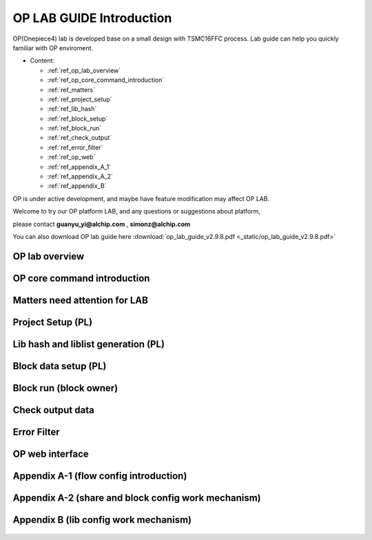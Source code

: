 .. _op_lab_guide:

OP LAB GUIDE Introduction
=========================
OP(Onepiece4) lab is developed base on a small design with TSMC16FFC process.
Lab guide can help you quickly familiar with OP enviroment.

- Content: 

  +  :ref:`ref_op_lab_overview`
  +  :ref:`ref_op_core_command_introduction`
  +  :ref:`ref_matters`
  +  :ref:`ref_project_setup`
  +  :ref:`ref_lib_hash`
  +  :ref:`ref_block_setup`
  +  :ref:`ref_block_run`
  +  :ref:`ref_check_output`
  +  :ref:`ref_error_filter`
  +  :ref:`ref_op_web`
  +  :ref:`ref_appendix_A_1`
  +  :ref:`ref_appendix_A_2`
  +  :ref:`ref_appendix_B`

OP is under active development, and maybe have feature modification may affect OP LAB.

Welcome to try our OP platform LAB, and any questions or suggestions about platform, 

please contact **guanyu_yi@alchip.com** , **simonz@alchip.com**

You can also download OP lab guide here :download:`op_lab_guide_v2.9.8.pdf <_static/op_lab_guide_v2.9.8.pdf>`

.. _ref_op_lab_overview:

OP lab overview
----------------------------------------
    .. figure:: images/1.PNG

    .. figure:: images/2.PNG

    .. figure:: images/3.PNG

    .. figure:: images/4.PNG

.. _ref_op_core_command_introduction:

OP core command introduction
----------------------------------------
    .. figure:: images/5.PNG


.. _ref_matters:

Matters need attention for LAB
----------------------------------------
    .. figure:: images/6.PNG

    .. figure:: images/7_1.PNG
    
    .. figure:: images/8.PNG

    .. figure:: images/9.PNG

.. _ref_project_setup:

Project Setup (PL)
----------------------------------------
    .. figure:: images/10.PNG

.. _ref_lib_hash:

Lib hash and liblist generation (PL)
----------------------------------------
    .. figure:: images/11.PNG

.. _ref_block_setup:

Block data setup (PL)
----------------------------------------
    .. figure:: images/12.PNG

    .. figure:: images/13.PNG

.. _ref_block_run:

Block run (block owner)
----------------------------------------
    .. figure:: images/14.PNG

    .. figure:: images/15.PNG

.. _ref_check_output:

Check output data
----------------------------------------
    .. figure:: images/16.PNG

.. _ref_error_filter:

Error Filter
----------------------------------------
    .. figure:: images/17.PNG

.. _ref_op_web:

OP web interface
----------------------------------------
    .. figure:: images/18.PNG

.. _ref_appendix_A_1:

Appendix A-1 (flow config introduction)
----------------------------------------
    .. figure:: images/19.PNG

.. _ref_appendix_A_2:

Appendix A-2 (share and block config work mechanism)
-----------------------------------------------------
    .. figure:: images/20.PNG

.. _ref_appendix_B:

Appendix B (lib config work mechanism)
----------------------------------------
    .. figure:: images/21.PNG



